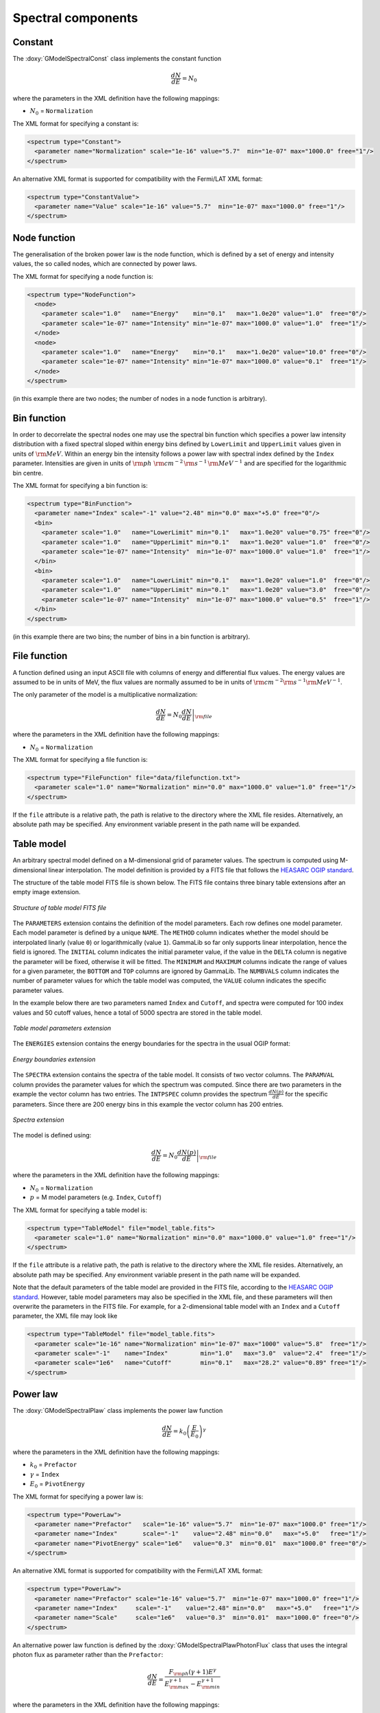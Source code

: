 Spectral components
^^^^^^^^^^^^^^^^^^^

Constant
========

The :doxy:`GModelSpectralConst` class implements the constant function

.. math::
    \frac{dN}{dE} = N_0

where the parameters in the XML definition have the following mappings:

* :math:`N_0` = ``Normalization``

The XML format for specifying a constant is:

.. code-block:: xml

   <spectrum type="Constant">
     <parameter name="Normalization" scale="1e-16" value="5.7"  min="1e-07" max="1000.0" free="1"/>
   </spectrum>

An alternative XML format is supported for compatibility with the Fermi/LAT XML
format:

.. code-block:: xml

   <spectrum type="ConstantValue">
     <parameter name="Value" scale="1e-16" value="5.7"  min="1e-07" max="1000.0" free="1"/>
   </spectrum>


Node function
=============

The generalisation of the broken power law is the node function, which is 
defined by a set of energy and intensity values, the so called nodes, 
which are connected by power laws.

The XML format for specifying a node function is:

.. code-block:: xml

   <spectrum type="NodeFunction">
     <node>
       <parameter scale="1.0"   name="Energy"    min="0.1"   max="1.0e20" value="1.0"  free="0"/>
       <parameter scale="1e-07" name="Intensity" min="1e-07" max="1000.0" value="1.0"  free="1"/>
     </node>
     <node>
       <parameter scale="1.0"   name="Energy"    min="0.1"   max="1.0e20" value="10.0" free="0"/>
       <parameter scale="1e-07" name="Intensity" min="1e-07" max="1000.0" value="0.1"  free="1"/>
     </node>
   </spectrum>

(in this example there are two nodes; the number of nodes in a node 
function is arbitrary).


Bin function
============

In order to decorrelate the spectral nodes one may use the spectral bin function
which specifies a power law intensity distribution with a fixed spectral sloped
within energy bins defined by ``LowerLimit`` and ``UpperLimit`` values given in
units of :math:`{\rm MeV}`. Within an energy bin the intensity follows a power law
with spectral index defined by the ``Index`` parameter. Intensities are given in units
of :math:`{\rm ph}\,\,{\rm cm}^{-2}\,{\rm s}^{-1}\,{\rm MeV}^{-1}` and are specified
for the logarithmic bin centre.

The XML format for specifying a bin function is:

.. code-block:: xml

   <spectrum type="BinFunction">
     <parameter name="Index" scale="-1" value="2.48" min="0.0" max="+5.0" free="0"/>
     <bin>
       <parameter scale="1.0"   name="LowerLimit" min="0.1"   max="1.0e20" value="0.75" free="0"/>
       <parameter scale="1.0"   name="UpperLimit" min="0.1"   max="1.0e20" value="1.0"  free="0"/>
       <parameter scale="1e-07" name="Intensity"  min="1e-07" max="1000.0" value="1.0"  free="1"/>
     </bin>
     <bin>
       <parameter scale="1.0"   name="LowerLimit" min="0.1"   max="1.0e20" value="1.0"  free="0"/>
       <parameter scale="1.0"   name="UpperLimit" min="0.1"   max="1.0e20" value="3.0"  free="0"/>
       <parameter scale="1e-07" name="Intensity"  min="1e-07" max="1000.0" value="0.5"  free="1"/>
     </bin>
   </spectrum>

(in this example there are two bins; the number of bins in a bin function is arbitrary).


File function
=============

A function defined using an input ASCII file with columns of energy and
differential flux values.
The energy values are assumed to be in units of MeV, the flux values are
normally assumed to be in units of
:math:`{\rm cm}^{-2} {\rm s}^{-1} {\rm MeV}^{-1}`.

The only parameter of the model is a multiplicative normalization:

.. math::
    \frac{dN}{dE} = N_0 \left. \frac{dN}{dE} \right\rvert_{\rm file}

where the parameters in the XML definition have the following mappings:

* :math:`N_0` = ``Normalization``

The XML format for specifying a file function is:

.. code-block:: xml

   <spectrum type="FileFunction" file="data/filefunction.txt">
     <parameter scale="1.0" name="Normalization" min="0.0" max="1000.0" value="1.0" free="1"/>
   </spectrum>

If the ``file`` attribute is a relative path, the path is relative to the
directory where the XML file resides. Alternatively, an absolute path may be
specified. Any environment variable present in the path name will be 
expanded.


Table model
===========

An arbitrary spectral model defined on a M-dimensional grid of parameter
values. The spectrum is computed using M-dimensional linear interpolation.
The model definition is provided by a FITS file that follows the
`HEASARC OGIP standard <https://heasarc.gsfc.nasa.gov/docs/heasarc/ofwg/docs/general/ogip_92_009/ogip_92_009.html>`_.

The structure of the table model FITS file is shown below. The FITS file
contains three binary table extensions after an empty image extension.

.. _fig_model_table:

.. figure:: model_table.png
   :align: center
   :width: 100%

   *Structure of table model FITS file*

The ``PARAMETERS`` extension contains the definition of the model parameters.
Each row defines one model parameter. Each model parameter is defined by a
unique ``NAME``. The ``METHOD`` column indicates whether the model should be
interpolated linarly (value ``0``) or logarithmically (value ``1``). GammaLib
so far only supports linear interpolation, hence the field is ignored.
The ``INITIAL`` column indicates the initial parameter value, if the value in
the ``DELTA`` column is negative the parameter will be fixed, otherwise it will
be fitted. The ``MINIMUM`` and ``MAXIMUM`` columns indicate the range of values
for a given parameter, the ``BOTTOM`` and ``TOP`` columns are ignored by
GammaLib. The ``NUMBVALS`` column indicates the number of parameter values for
which the table model was computed, the ``VALUE`` column indicates the
specific parameter values.

In the example below there are two parameters named ``Index`` and ``Cutoff``,
and spectra were computed for 100 index values and 50 cutoff values, hence
a total of 5000 spectra are stored in the table model.

.. _fig_model_table_parameters:

.. figure:: model_table_parameters.png
   :align: center
   :width: 100%

   *Table model parameters extension*

The ``ENERGIES`` extension contains the energy boundaries for the spectra in
the usual OGIP format:

.. _fig_model_table_energies:

.. figure:: model_table_energies.png
   :align: center
   :width: 40%

   *Energy boundaries extension*

The ``SPECTRA`` extension contains the spectra of the table model. It consists
of two vector columns. The ``PARAMVAL`` column provides the parameter values
for which the spectrum was computed. Since there are two parameters in the
example the vector column has two entries. The ``INTPSPEC`` column provides
the spectrum :math:`\frac{dN(p)}{dE}` for the specific parameters. Since there
are 200 energy bins in this example the vector column has 200 entries.

.. _fig_model_table_spectra:

.. figure:: model_table_spectra.png
   :align: center
   :width: 40%

   *Spectra extension*


The model is defined using:

.. math::
    \frac{dN}{dE} = N_0 \left. \frac{dN(p)}{dE} \right\rvert_{\rm file}

where the parameters in the XML definition have the following mappings:

* :math:`N_0` = ``Normalization``
* :math:`p` = M model parameters (e.g. ``Index``, ``Cutoff``)

The XML format for specifying a table model is:

.. code-block:: xml

   <spectrum type="TableModel" file="model_table.fits">
     <parameter scale="1.0" name="Normalization" min="0.0" max="1000.0" value="1.0" free="1"/>
   </spectrum>

If the ``file`` attribute is a relative path, the path is relative to the
directory where the XML file resides. Alternatively, an absolute path may be
specified. Any environment variable present in the path name will be 
expanded.

Note that the default parameters of the table model are provided in the FITS
file, according to the
`HEASARC OGIP standard <https://heasarc.gsfc.nasa.gov/docs/heasarc/ofwg/docs/general/ogip_92_009/ogip_92_009.html>`_.
However, table model parameters may also be specified in the XML file, and
these parameters will then overwrite the parameters in the FITS file. For
example, for a 2-dimensional table model with an ``Index`` and a ``Cutoff``
parameter, the XML file may look like

.. code-block:: xml

   <spectrum type="TableModel" file="model_table.fits">
     <parameter scale="1e-16" name="Normalization" min="1e-07" max="1000" value="5.8"  free="1"/>
     <parameter scale="-1"    name="Index"         min="1.0"   max="3.0"  value="2.4"  free="1"/>
     <parameter scale="1e6"   name="Cutoff"        min="0.1"   max="28.2" value="0.89" free="1"/>
   </spectrum>


Power law
=========

The :doxy:`GModelSpectralPlaw` class implements the power law function

.. math::
    \frac{dN}{dE} = k_0 \left( \frac{E}{E_0} \right)^{\gamma}

where the parameters in the XML definition have the following mappings:

* :math:`k_0` = ``Prefactor``
* :math:`\gamma` = ``Index``
* :math:`E_0` = ``PivotEnergy``

The XML format for specifying a power law is:

.. code-block:: xml

   <spectrum type="PowerLaw">
     <parameter name="Prefactor"   scale="1e-16" value="5.7"  min="1e-07" max="1000.0" free="1"/>
     <parameter name="Index"       scale="-1"    value="2.48" min="0.0"   max="+5.0"   free="1"/>
     <parameter name="PivotEnergy" scale="1e6"   value="0.3"  min="0.01"  max="1000.0" free="0"/>
   </spectrum>

An alternative XML format is supported for compatibility with the Fermi/LAT XML
format:

.. code-block:: xml

   <spectrum type="PowerLaw">
     <parameter name="Prefactor" scale="1e-16" value="5.7"  min="1e-07" max="1000.0" free="1"/>
     <parameter name="Index"     scale="-1"    value="2.48" min="0.0"   max="+5.0"   free="1"/>
     <parameter name="Scale"     scale="1e6"   value="0.3"  min="0.01"  max="1000.0" free="0"/>
   </spectrum>

An alternative power law function is defined by the
:doxy:`GModelSpectralPlawPhotonFlux` class that uses the integral photon flux
as parameter rather than the ``Prefactor``:

.. math::
    \frac{dN}{dE} = \frac{F_{\rm ph}(\gamma+1)E^{\gamma}}
                         {E_{\rm max}^{\gamma+1} - E_{\rm min}^{\gamma+1}}

where the parameters in the XML definition have the following mappings:

* :math:`F_{\rm ph}` = ``PhotonFlux``
* :math:`\gamma` = ``Index``
* :math:`E_{\rm min}` = ``LowerLimit``
* :math:`E_{\rm max}` = ``UpperLimit``

The XML format for specifying a power law defined by the integral photon flux
is:

.. code-block:: xml

   <spectrum type="PowerLaw">
     <parameter scale="1e-07" name="PhotonFlux" min="1e-07" max="1000.0"    value="1.0"      free="1"/>
     <parameter scale="1.0"   name="Index"      min="-5.0"  max="+5.0"      value="-2.0"     free="1"/>
     <parameter scale="1.0"   name="LowerLimit" min="10.0"  max="1000000.0" value="100.0"    free="0"/>
     <parameter scale="1.0"   name="UpperLimit" min="10.0"  max="1000000.0" value="500000.0" free="0"/>
   </spectrum>

An alternative XML format is supported for compatibility with the Fermi/LAT XML
format:

.. code-block:: xml

   <spectrum type="PowerLaw2">
     <parameter scale="1e-07" name="Intergal"   min="1e-07" max="1000.0"    value="1.0"      free="1"/>
     <parameter scale="1.0"   name="Index"      min="-5.0"  max="+5.0"      value="-2.0"     free="1"/>
     <parameter scale="1.0"   name="LowerLimit" min="10.0"  max="1000000.0" value="100.0"    free="0"/>
     <parameter scale="1.0"   name="UpperLimit" min="10.0"  max="1000000.0" value="500000.0" free="0"/>
   </spectrum>

.. note::

   The ``UpperLimit`` and ``LowerLimit`` parameters are always treated as fixed
   and, as should be apparent from this definition, the flux given by the
   ``PhotonFlux`` parameter is over the range [``LowerLimit``, ``UpperLimit``].
   Use of this model allows the errors on the integrated photon flux to be
   evaluated directly by likelihood, obviating the need to propagate the errors
   if one is using the PowerLaw form.

Another alternative power law function is defined by the
:doxy:`GModelSpectralPlawEnergyFlux` class that uses the integral energy flux
as parameter rather than the ``Prefactor``:

.. math::
    \frac{dN}{dE} = \frac{F_{\rm E}(\gamma+2)E^{\gamma}}
                         {E_{\rm max}^{\gamma+2} - E_{\rm min}^{\gamma+2}}

where the parameters in the XML definition have the following mappings:

* :math:`F_{\rm E}` = ``EnergyFlux``
* :math:`\gamma` = ``Index``
* :math:`E_{\rm min}` = ``LowerLimit``
* :math:`E_{\rm max}` = ``UpperLimit``

The XML format for specifying a power law defined by the integral energy flux
is:

.. code-block:: xml

   <spectrum type="PowerLaw">
     <parameter scale="1e-07" name="EnergyFlux" min="1e-07" max="1000.0"    value="1.0"      free="1"/>
     <parameter scale="1.0"   name="Index"      min="-5.0"  max="+5.0"      value="-2.0"     free="1"/>
     <parameter scale="1.0"   name="LowerLimit" min="10.0"  max="1000000.0" value="100.0"    free="0"/>
     <parameter scale="1.0"   name="UpperLimit" min="10.0"  max="1000000.0" value="500000.0" free="0"/>
   </spectrum>

.. note::

   The ``UpperLimit`` and ``LowerLimit`` parameters are always treated as fixed
   and, as should be apparent from this definition, the flux given by the
   ``EnergyFlux`` parameter is over the range [``LowerLimit``, ``UpperLimit``].
   Use of this model allows the errors on the integrated energy flux to be
   evaluated directly by likelihood, obviating the need to propagate the errors
   if one is using the PowerLaw form.


Exponentially cut-off power law
===============================

The :doxy:`GModelSpectralExpPlaw` class implements the exponentially 
cut-off power law function

.. math::
    \frac{dN}{dE} = k_0 \left( \frac{E}{E_0} \right)^{\gamma}
                    \exp \left( \frac{-E}{E_{\rm cut}} \right)

where the parameters in the XML definition have the following mappings:

* :math:`k_0` = ``Prefactor``
* :math:`\gamma` = ``Index``
* :math:`E_0` = ``PivotEnergy``
* :math:`E_{\rm cut}` = ``CutoffEnergy``

The XML format for specifying an exponentially cut-off power law is:

.. code-block:: xml

   <spectrum type="ExponentialCutoffPowerLaw">
     <parameter name="Prefactor"    scale="1e-16" value="5.7"  min="1e-07" max="1000.0" free="1"/>
     <parameter name="Index"        scale="-1"    value="2.48" min="0.0"   max="+5.0"   free="1"/>
     <parameter name="CutoffEnergy" scale="1e6"   value="1.0"  min="0.01"  max="1000.0" free="1"/>
     <parameter name="PivotEnergy"  scale="1e6"   value="0.3"  min="0.01"  max="1000.0" free="0"/>
   </spectrum>

An alternative XML format is supported for compatibility with the Fermi/LAT XML
format:

.. code-block:: xml

   <spectrum type="ExpCutoff">
     <parameter name="Prefactor" scale="1e-16" value="5.7"  min="1e-07" max="1000.0" free="1"/>
     <parameter name="Index"     scale="-1"    value="2.48" min="0.0"   max="+5.0"   free="1"/>
     <parameter name="Cutoff"    scale="1e6"   value="1.0"  min="0.01"  max="1000.0" free="1"/>
     <parameter name="Scale"     scale="1e6"   value="0.3"  min="0.01"  max="1000.0" free="0"/>
   </spectrum>

An alternative exponentially cut-off power law function is defined by the 
:doxy:`GModelSpectralExpInvPlaw` class which makes use of the inverse of the 
cut-off energy for function parametrisation:

.. math::
    \frac{dN}{dE} = k_0 \left( \frac{E}{E_0} \right)^{\gamma}
                    \exp \left( -\lambda E \right)

where the parameters in the XML definition have the following mappings:

* :math:`k_0` = ``Prefactor``
* :math:`\gamma` = ``Index``
* :math:`E_0` = ``PivotEnergy``
* :math:`\lambda` = ``InverseCutoffEnergy``

The XML format for specifying an exponentially cut-off power law using this 
alternative parametrisation is:

.. code-block:: xml

   <spectrum type="ExponentialCutoffPowerLaw">
     <parameter name="Prefactor"           scale="1e-16" value="5.7"  min="1e-07" max="1000.0" free="1"/>
     <parameter name="Index"               scale="-1"    value="2.48" min="0.0"   max="+5.0"   free="1"/>
     <parameter name="InverseCutoffEnergy" scale="1e-6"  value="1.0"  min="0.0"   max="100.0"  free="1"/>
     <parameter name="PivotEnergy"         scale="1e6"   value="0.3"  min="0.01"  max="1000.0" free="0"/>
   </spectrum>


Super exponentially cut-off power law
=====================================

The :doxy:`GModelSpectralSuperExpPlaw` class implements the super
exponentially cut-off power law function

.. math::
    \frac{dN}{dE} = k_0 \left( \frac{E}{E_0} \right)^{\gamma}
                    \exp \left( 
                      -\left( \frac{E}{E_{\rm cut}} \right)^{\alpha}
                    \right)

where the parameters in the XML definition have the following mappings:

* :math:`k_0` = ``Prefactor``
* :math:`\gamma` = ``Index1``
* :math:`\alpha` = ``Index2``
* :math:`E_0` = ``PivotEnergy``
* :math:`E_{\rm cut}` = ``CutoffEnergy``

.. code-block:: xml

   <spectrum type="SuperExponentialCutoffPowerLaw">
     <parameter name="Prefactor"    scale="1e-16" value="1.0" min="1e-07" max="1000.0" free="1"/>
     <parameter name="Index1"       scale="-1"    value="2.0" min="0.0"   max="+5.0"   free="1"/>
     <parameter name="CutoffEnergy" scale="1e6"   value="1.0" min="0.01"  max="1000.0" free="1"/>
     <parameter name="Index2"       scale="1.0"   value="1.5" min="0.1"   max="5.0"    free="1"/>
     <parameter name="PivotEnergy"  scale="1e6"   value="1.0" min="0.01"  max="1000.0" free="0"/>
   </spectrum>

An alternative XML format is supported for compatibility with the Fermi/LAT XML
format:

.. code-block:: xml

   <spectrum type="PLSuperExpCutoff">
     <parameter name="Prefactor"   scale="1e-16" value="1.0" min="1e-07" max="1000.0" free="1"/>
     <parameter name="Index1"      scale="-1"    value="2.0" min="0.0"   max="+5.0"   free="1"/>
     <parameter name="Cutoff"      scale="1e6"   value="1.0" min="0.01"  max="1000.0" free="1"/>
     <parameter name="Index2"      scale="1.0"   value="1.5" min="0.1"   max="5.0"    free="1"/>
     <parameter name="Scale"       scale="1e6"   value="1.0" min="0.01"  max="1000.0" free="0"/>
   </spectrum>


Broken power law
================

The :doxy:`GModelSpectralBrokenPlaw` class implements the broken power law function

.. math::

    \frac{dN}{dE} = k_0 \times \left \{
    \begin{eqnarray}
      \left( \frac{E}{E_b} \right)^{\gamma_1} & {\rm if\,\,} E < E_b \\
      \left( \frac{E}{E_b} \right)^{\gamma_2} & {\rm otherwise}
    \end{eqnarray}
    \right .

where the parameters in the XML definition have the following mappings:

* :math:`k_0` = ``Prefactor``
* :math:`\gamma_1` = ``Index1``
* :math:`\gamma_2` = ``Index2``
* :math:`E_b` = ``BreakEnergy``

The XML format for specifying a broken power law is:

.. code-block:: xml

   <spectrum type="BrokenPowerLaw">
     <parameter name="Prefactor"   scale="1e-16" value="5.7"  min="1e-07" max="1000.0" free="1"/>
     <parameter name="Index1"      scale="-1"    value="2.48" min="0.0"   max="+5.0"   free="1"/>
     <parameter name="BreakEnergy" scale="1e6"   value="0.3"  min="0.01"  max="1000.0" free="1"/>
     <parameter name="Index2"      scale="-1"    value="2.70" min="0.01"  max="1000.0" free="1"/>
   </spectrum>

An alternative XML format is supported for compatibility with the Fermi/LAT XML
format:

.. code-block:: xml

   <spectrum type="BrokenPowerLaw">
     <parameter name="Prefactor"  scale="1e-16" value="5.7"  min="1e-07" max="1000.0" free="1"/>
     <parameter name="Index1"     scale="-1"    value="2.48" min="0.0"   max="+5.0"   free="1"/>
     <parameter name="BreakValue" scale="1e6"   value="0.3"  min="0.01"  max="1000.0" free="1"/>
     <parameter name="Index2"     scale="-1"    value="2.70" min="0.01"  max="1000.0" free="1"/>
   </spectrum>


Smoothly broken power law
=========================

The :doxy:`GModelSpectralSmoothBrokenPlaw` class implements the smoothly broken
power law function

.. math::

   \frac{dN}{dE} = k_0 \left( \frac{E}{E_0} \right)^{\gamma_1}
                   \left[ 1 +
                   \left( \frac{E}{E_b} \right)^{\frac{\gamma_1 - \gamma_2}{\beta}}
                   \right]^{-\beta}

where the parameters in the XML definition have the following mappings:

* :math:`k_0` = ``Prefactor``
* :math:`\gamma_1` = ``Index1``
* :math:`E_0` = ``PivotEnergy``
* :math:`\gamma_2` = ``Index2``
* :math:`E_b` = ``BreakEnergy``
* :math:`\beta` = ``BreakSmoothness``

The XML format for specifying a smoothly broken power law is:

.. code-block:: xml

   <spectrum type="SmoothBrokenPowerLaw">
     <parameter name="Prefactor"       scale="1e-16" value="5.7"  min="1e-07" max="1000.0" free="1"/>
     <parameter name="Index1"          scale="-1"    value="2.48" min="0.0"   max="+5.0"   free="1"/>
     <parameter name="PivotEnergy"     scale="1e6"   value="1.0"  min="0.01"  max="1000.0" free="0"/>
     <parameter name="Index2"          scale="-1"    value="2.70" min="0.01"  max="+5.0"   free="1"/>
     <parameter name="BreakEnergy"     scale="1e6"   value="0.3"  min="0.01"  max="1000.0" free="1"/>
     <parameter name="BreakSmoothness" scale="1.0"   value="0.2"  min="0.01"  max="10.0"   free="0"/>
   </spectrum>

An alternative XML format is supported for compatibility with the Fermi/LAT XML
format:

.. code-block:: xml

   <spectrum type="SmoothBrokenPowerLaw">
     <parameter name="Prefactor"   scale="1e-16" value="5.7"  min="1e-07" max="1000.0" free="1"/>
     <parameter name="Index1"      scale="-1"    value="2.48" min="0.0"   max="+5.0"   free="1"/>
     <parameter name="Scale"       scale="1e6"   value="1.0"  min="0.01"  max="1000.0" free="0"/>
     <parameter name="Index2"      scale="-1"    value="2.70" min="0.01"  max="+5.0"   free="1"/>
     <parameter name="BreakValue"  scale="1e6"   value="0.3"  min="0.01"  max="1000.0" free="1"/>
     <parameter name="Beta"        scale="1.0"   value="0.2"  min="0.01"  max="10.0"   free="0"/>
   </spectrum>


Gaussian
========

The :doxy:`GModelSpectralGauss` class implements the gaussian function

.. math::
    \frac{dN}{dE} = \frac{N_0}{\sqrt{2\pi}\sigma}
                    \exp \left( \frac{-(E-\bar{E})^2}{2 \sigma^2} \right)

where the parameters in the XML definition have the following mappings:

* :math:`N_0` = ``Normalization``
* :math:`\bar{E}` = ``Mean``
* :math:`\sigma` = ``Sigma``

The XML format for specifying a Gaussian is:

.. code-block:: xml

   <spectrum type="Gaussian">
     <parameter name="Normalization" scale="1e-10" value="1.0"  min="1e-07" max="1000.0" free="1"/>
     <parameter name="Mean"          scale="1e6"   value="5.0"  min="0.01"  max="100.0"  free="1"/>
     <parameter name="Sigma"         scale="1e6"   value="1.0"  min="0.01"  max="100.0"  free="1"/>
   </spectrum>


Log parabola
============

The :doxy:`GModelSpectralLogParabola` class implements the log parabola function

.. math::
    \frac{dN}{dE} = k_0 \left( \frac{E}{E_0} \right)^{\gamma+\eta \ln(E/E_0)}

where the parameters in the XML definition have the following mappings:

* :math:`k_0` = ``Prefactor``
* :math:`\gamma` = ``Index``
* :math:`\eta` = ``Curvature``
* :math:`E_0` = ``PivotEnergy``


The XML format for specifying a log parabola spectrum is:

.. code-block:: xml

   <spectrum type="LogParabola">
     <parameter name="Prefactor"   scale="1e-17" value="5.878"   min="1e-07" max="1000.0" free="1"/>
     <parameter name="Index"       scale="-1"    value="2.32473" min="0.0"   max="+5.0"   free="1"/>
     <parameter name="Curvature"   scale="-1"    value="0.074"   min="-5.0"  max="+5.0"   free="1"/>
     <parameter name="PivotEnergy" scale="1e6"   value="1.0"     min="0.01"  max="1000.0" free="0"/>
   </spectrum>

An alternative XML format is supported for compatibility with the Fermi/LAT XML
format:

.. code-block:: xml

   <spectrum type="LogParabola">
     <parameter name="norm"  scale="1e-17" value="5.878"   min="1e-07" max="1000.0" free="1"/>
     <parameter name="alpha" scale="1"     value="2.32473" min="0.0"   max="+5.0"   free="1"/>
     <parameter name="beta"  scale="1"     value="0.074"   min="-5.0"  max="+5.0"   free="1"/>
     <parameter name="Eb"    scale="1e6"   value="1.0"     min="0.01"  max="1000.0" free="0"/>
   </spectrum>

where

* ``alpha`` = -``Index``
* ``beta`` = -``Curvature``


Composite model
===============

Spectral model components can be combined into a single model using the
:doxy:`GModelSpectralComposite class`. The class computes

.. math::
   M_{\rm spectral}(E | t) = \sum_{i=0}^{N-1} M_{\rm spectral}^{(i)}(E | t)

where :math:`M_{\rm spectral}^{(i)}(E | t)` is any spectral model component
(including another composite model), and :math:`N` is the number of
model components that are combined.

The XML format for specifying a composite spectral model is:

.. code-block:: xml

    <spectrum type="Composite">
      <spectrum type="PowerLaw" component="SoftComponent">     
        <parameter name="Prefactor"   scale="1e-17" value="3"  min="1e-07" max="1000.0" free="1"/>
        <parameter name="Index"       scale="-1"    value="3.5" min="0.0"   max="+5.0"   free="1"/>
        <parameter name="PivotEnergy" scale="1e6"   value="1"  min="0.01"  max="1000.0" free="0"/>
      </spectrum>
      <spectrum type="PowerLaw" component="HardComponent">     
        <parameter name="Prefactor"   scale="1e-17" value="5"  min="1e-07" max="1000.0" free="1"/>
        <parameter name="Index"       scale="-1"    value="2.0" min="0.0"   max="+5.0"   free="1"/>
        <parameter name="PivotEnergy" scale="1e6"   value="1"  min="0.01"  max="1000.0" free="0"/>
      </spectrum>
    </spectrum>


Multiplicative model
====================

Another composite spectral model is the multiplicative spectral model that is
implemented by the :doxy:`GModelSpectralMultiplicative class`. The class
computes

.. math::
   M_{\rm spectral}(E | t) = \prod_{i=0}^{N-1} M_{\rm spectral}^{(i)}(E | t)

where :math:`M_{\rm spectral}^{(i)}(E | t)` is any spectral model component
(including another composite or multiplicative model), and :math:`N` is the
number of model components that are multiplied. This model can for example
be used to model any kind of gamma-ray absorption.

The XML format for specifying a multiplicative spectral model is:

.. code-block:: xml

    <spectrum type="Multiplicative">
      <spectrum type="PowerLaw" component="PowerLawComponent">
        <parameter name="Prefactor"   scale="1e-17" value="1.0"  min="1e-07" max="1000.0" free="1"/>
        <parameter name="Index"       scale="-1"    value="2.48" min="0.0"   max="+5.0"   free="1"/>
        <parameter name="PivotEnergy" scale="1e6"   value="1.0"  min="0.01"  max="1000.0" free="0"/>
      </spectrum>
      <spectrum type="ExponentialCutoffPowerLaw" component="CutoffComponent">
        <parameter name="Prefactor"    scale="1.0" value="1.0" min="1e-07" max="1000.0" free="0"/>
        <parameter name="Index"        scale="1.0" value="0.0" min="-2.0"  max="+2.0"   free="0"/>
        <parameter name="CutoffEnergy" scale="1e6" value="1.0" min="0.01"  max="1000.0" free="1"/>
        <parameter name="PivotEnergy"  scale="1e6" value="1.0" min="0.01"  max="1000.0" free="0"/>
      </spectrum>
    </spectrum>


Exponential model
====================

Yet another composite model is the exponential model that is implemented by
the  :doxy:`GModelSpectralExponential class`. The class computes the
exponential of a spectral model

.. math::
   M_{\rm spectral}(E | t) = \exp \left( M_{\rm spectral}(E | t) \right)

where :math:`M_{\rm spectral}(E | t)` is any spectral model component.

The XML format for specifying an exponential spectral model is:

.. code-block:: xml

   <spectrum type="Exponential">
     <spectrum type="Constant">
       <parameter name="Normalization" scale="-1.0" value="3.5" min="0.0" max="1000." free="1"/>
     </spectrum>
   </spectrum>
